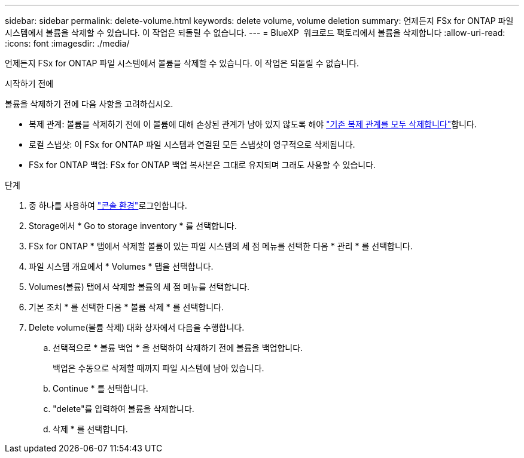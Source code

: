 ---
sidebar: sidebar 
permalink: delete-volume.html 
keywords: delete volume, volume deletion 
summary: 언제든지 FSx for ONTAP 파일 시스템에서 볼륨을 삭제할 수 있습니다. 이 작업은 되돌릴 수 없습니다. 
---
= BlueXP  워크로드 팩토리에서 볼륨을 삭제합니다
:allow-uri-read: 
:icons: font
:imagesdir: ./media/


[role="lead"]
언제든지 FSx for ONTAP 파일 시스템에서 볼륨을 삭제할 수 있습니다. 이 작업은 되돌릴 수 없습니다.

.시작하기 전에
볼륨을 삭제하기 전에 다음 사항을 고려하십시오.

* 복제 관계: 볼륨을 삭제하기 전에 이 볼륨에 대해 손상된 관계가 남아 있지 않도록 해야 link:delete-replication.html["기존 복제 관계를 모두 삭제합니다"]합니다.
* 로컬 스냅샷: 이 FSx for ONTAP 파일 시스템과 연결된 모든 스냅샷이 영구적으로 삭제됩니다.
* FSx for ONTAP 백업: FSx for ONTAP 백업 복사본은 그대로 유지되며 그래도 사용할 수 있습니다.


.단계
. 중 하나를 사용하여 link:https://docs.netapp.com/us-en/workload-setup-admin/console-experiences.html["콘솔 환경"^]로그인합니다.
. Storage에서 * Go to storage inventory * 를 선택합니다.
. FSx for ONTAP * 탭에서 삭제할 볼륨이 있는 파일 시스템의 세 점 메뉴를 선택한 다음 * 관리 * 를 선택합니다.
. 파일 시스템 개요에서 * Volumes * 탭을 선택합니다.
. Volumes(볼륨) 탭에서 삭제할 볼륨의 세 점 메뉴를 선택합니다.
. 기본 조치 * 를 선택한 다음 * 볼륨 삭제 * 를 선택합니다.
. Delete volume(볼륨 삭제) 대화 상자에서 다음을 수행합니다.
+
.. 선택적으로 * 볼륨 백업 * 을 선택하여 삭제하기 전에 볼륨을 백업합니다.
+
백업은 수동으로 삭제할 때까지 파일 시스템에 남아 있습니다.

.. Continue * 를 선택합니다.
.. "delete"를 입력하여 볼륨을 삭제합니다.
.. 삭제 * 를 선택합니다.



